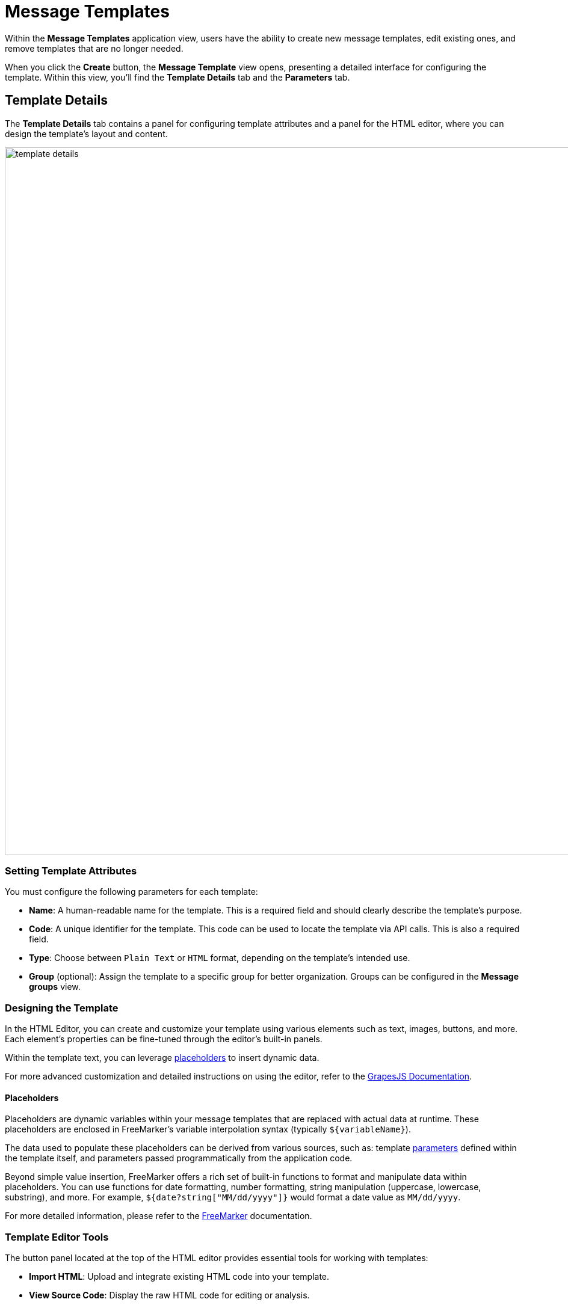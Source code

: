= Message Templates

Within the *Message Templates* application view, users have the ability to create new message templates, edit existing ones, and remove templates that are no longer needed.

When you click the *Create* button, the *Message Template* view opens, presenting a detailed interface for configuring the template. Within this view, you'll find the *Template Details* tab and the *Parameters* tab.

[[template-details]]
== Template Details

The *Template Details* tab contains a panel for configuring template attributes and a panel for the HTML editor, where you can design the template's layout and content.

image::template-details.png[align="center", width="1177"]

[[template-attributes]]
=== Setting Template Attributes

You must configure the following parameters for each template:

* *Name*: A human-readable name for the template. This is a required field and should clearly describe the template's purpose.
* *Code*: A unique identifier for the template. This code can be used to locate the template via API calls. This is also a required field.
* *Type*: Choose between `Plain Text` or `HTML` format, depending on the template's intended use.
* *Group* (optional): Assign the template to a specific group for better organization. Groups can be configured in the *Message groups* view.

[[designing-template]]
=== Designing the Template

In the HTML Editor, you can create and customize your template using various elements such as text, images, buttons, and more. Each element's properties can be fine-tuned through the editor's built-in panels.

Within the template text, you can leverage <<placeholders,placeholders>> to insert dynamic data.

For more advanced customization and detailed instructions on using the editor, refer to the https://grapesjs.com/docs/[GrapesJS Documentation^].

[[placeholders]]
==== Placeholders

Placeholders are dynamic variables within your message templates that are replaced with actual data at runtime. These placeholders are enclosed in FreeMarker's variable interpolation syntax (typically `++${variableName}++`).

The data used to populate these placeholders can be derived from various sources, such as: template <<parameters,parameters>> defined within the template itself, and parameters passed programmatically from the application code.

Beyond simple value insertion, FreeMarker offers a rich set of built-in functions to format and manipulate data within placeholders. You can use functions for date formatting, number formatting, string manipulation (uppercase, lowercase, substring), and more. For example, `${date?string["MM/dd/yyyy"]}` would format a date value as `MM/dd/yyyy`.

For more detailed information, please refer to the https://freemarker.apache.org/[FreeMarker^] documentation.

[[template-editor-tools]]
=== Template Editor Tools

The button panel located at the top of the HTML editor provides essential tools for working with templates:

* *Import HTML*: Upload and integrate existing HTML code into your template.

* *View Source Code*: Display the raw HTML code for editing or analysis.

* *Preview HTML*: Open a preview of the template in a new tab to check its appearance.

[[parameters]]
== Parameters

Parameters of the template can be created and configured in the *Parameters* tab.

After you click on the *Create* button the *Template parameter* dialog is displayed.

image::template-parameter.png[align="center", width="641"]

[[parameter-details]]
=== Parameter Details

In the *Parameter Details* tab, you can configure the properties of parameters used in your templates. Each parameter has the following configurable properties:

* *Name*: The name of the parameter as it will appear in the parameter input form.

* *Alias*: A unique identifier used to reference the parameter within the template. This alias is essential for accessing the parameter programmatically.

* *Type*: The data type of the parameter. Supported types include primitive types (`String`, `Number`, `Boolean`), temporal types (`Date`, `Time`, `Date and Time`), as well as complex types such as `Enumeration`, `Entity`, or `List of Entities`.

* *Hidden*: A flag that determines whether the parameter input field should be hidden from users. If enabled, the parameter will not be visible in the input form.

* *Required?*: A flag that specifies whether the parameter is mandatory. If enabled, users must provide a value for this parameter before proceeding.

* *Default Value*: The value that will be automatically assigned to the parameter if no other value is provided by the user. This ensures the parameter always has a valid value, even if left unchanged.

==== Parameter Types and Additional Fields

Depending on the selected parameter type, additional fields may be required for configuration:

* *Entity or List of Entities*:

** *Entity*: Specifies the entity to be used as the parameter. This is required when the parameter type is set to `Entity` or `List of Entities`.

* *Enumeration*:

** *Enumeration*: Specifies the enumeration to be used as the parameter. This is required when the parameter type is set to `Enumeration`.

* *Temporal Types (Date, Time, or Date and Time)*:

** *Default date/time is current*: A flag that determines whether the current date, time, or timestamp should be used as the default value for the parameter. If enabled, the system will automatically populate the parameter with the current date/time when no other value is provided.

[[localization]]
=== Localization

In the *Localization* tab, you can define the parameter name for different locales.